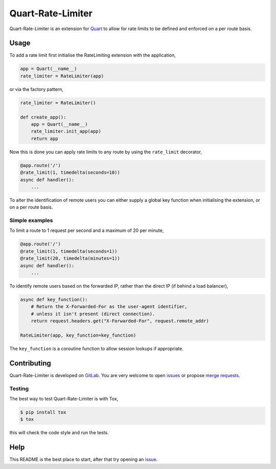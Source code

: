 Quart-Rate-Limiter
==================

|Build Status| |pypi| |python| |license|

Quart-Rate-Limiter is an extension for `Quart
<https://gitlab.com/pgjones/quart>`_ to allow for rate limits to be
defined and enforced on a per route basis.

Usage
-----

To add a rate limit first initialise the RateLimiting extension with
the application,

.. code-block:: python

    app = Quart(__name__)
    rate_limiter = RateLimiter(app)

or via the factory pattern,

.. code-block:: python

    rate_limiter = RateLimiter()

    def create_app():
        app = Quart(__name__)
        rate_limiter.init_app(app)
        return app

Now this is done you can apply rate limits to any route by using the
``rate_limit`` decorator,

.. code-block:: python

    @app.route('/')
    @rate_limit(1, timedelta(seconds=10))
    async def handler():
        ...

To alter the identification of remote users you can either supply a
global key function when initialising the extension, or on a per route
basis.

Simple examples
~~~~~~~~~~~~~~~

To limit a route to 1 request per second and a maximum of 20 per minute,

.. code-block:: python

    @app.route('/')
    @rate_limit(1, timedelta(seconds=1))
    @rate_limit(20, timedelta(minutes=1))
    async def handler():
        ...

To identify remote users based on the forwarded IP, rather than the
direct IP (if behind a load balancer),

.. code-block:: python

    async def key_function():
        # Return the X-Forwarded-For as the user-agent identifier,
        # unless it isn't present (direct connection).
        return request.headers.get("X-Forwarded-For", request.remote_addr)

    RateLimiter(app, key_function=key_function)

The ``key_function`` is a coroutine function to allow session lookups
if appropriate.

Contributing
------------

Quart-Rate-Limiter is developed on `GitLab
<https://gitlab.com/pgjones/quart-rate-limiter>`_. You are very welcome to
open `issues <https://gitlab.com/pgjones/quart-rate-limiter/issues>`_ or
propose `merge requests
<https://gitlab.com/pgjones/quart-rate-limiter/merge_requests>`_.

Testing
~~~~~~~

The best way to test Quart-Rate-Limiter is with Tox,

.. code-block:: console

    $ pip install tox
    $ tox

this will check the code style and run the tests.

Help
----

This README is the best place to start, after that try opening an
`issue <https://gitlab.com/pgjones/quart-rate-limiter/issues>`_.


.. |Build Status| image:: https://gitlab.com/pgjones/quart-rate-limiter/badges/master/build.svg
   :target: https://gitlab.com/pgjones/quart-rate-limiter/commits/master

.. |pypi| image:: https://img.shields.io/pypi/v/quart-rate-limiter.svg
   :target: https://pypi.python.org/pypi/Quart-Rate-Limiter/

.. |python| image:: https://img.shields.io/pypi/pyversions/quart-rate-limiter.svg
   :target: https://pypi.python.org/pypi/Quart-Rate-Limiter/

.. |license| image:: https://img.shields.io/badge/license-MIT-blue.svg
   :target: https://gitlab.com/pgjones/quart-rate-limiter/blob/master/LICENSE
